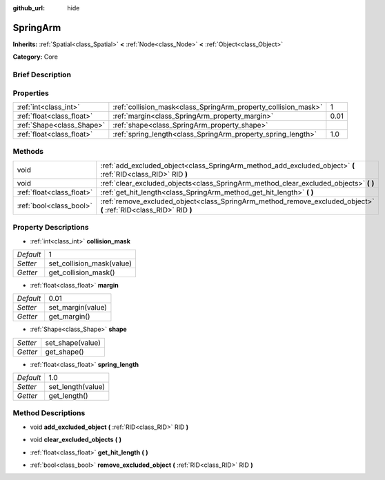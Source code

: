 :github_url: hide

.. Generated automatically by doc/tools/makerst.py in Godot's source tree.
.. DO NOT EDIT THIS FILE, but the SpringArm.xml source instead.
.. The source is found in doc/classes or modules/<name>/doc_classes.

.. _class_SpringArm:

SpringArm
=========

**Inherits:** :ref:`Spatial<class_Spatial>` **<** :ref:`Node<class_Node>` **<** :ref:`Object<class_Object>`

**Category:** Core

Brief Description
-----------------



Properties
----------

+---------------------------+----------------------------------------------------------------+------+
| :ref:`int<class_int>`     | :ref:`collision_mask<class_SpringArm_property_collision_mask>` | 1    |
+---------------------------+----------------------------------------------------------------+------+
| :ref:`float<class_float>` | :ref:`margin<class_SpringArm_property_margin>`                 | 0.01 |
+---------------------------+----------------------------------------------------------------+------+
| :ref:`Shape<class_Shape>` | :ref:`shape<class_SpringArm_property_shape>`                   |      |
+---------------------------+----------------------------------------------------------------+------+
| :ref:`float<class_float>` | :ref:`spring_length<class_SpringArm_property_spring_length>`   | 1.0  |
+---------------------------+----------------------------------------------------------------+------+

Methods
-------

+---------------------------+--------------------------------------------------------------------------------------------------------------------+
| void                      | :ref:`add_excluded_object<class_SpringArm_method_add_excluded_object>` **(** :ref:`RID<class_RID>` RID **)**       |
+---------------------------+--------------------------------------------------------------------------------------------------------------------+
| void                      | :ref:`clear_excluded_objects<class_SpringArm_method_clear_excluded_objects>` **(** **)**                           |
+---------------------------+--------------------------------------------------------------------------------------------------------------------+
| :ref:`float<class_float>` | :ref:`get_hit_length<class_SpringArm_method_get_hit_length>` **(** **)**                                           |
+---------------------------+--------------------------------------------------------------------------------------------------------------------+
| :ref:`bool<class_bool>`   | :ref:`remove_excluded_object<class_SpringArm_method_remove_excluded_object>` **(** :ref:`RID<class_RID>` RID **)** |
+---------------------------+--------------------------------------------------------------------------------------------------------------------+

Property Descriptions
---------------------

.. _class_SpringArm_property_collision_mask:

- :ref:`int<class_int>` **collision_mask**

+-----------+---------------------------+
| *Default* | 1                         |
+-----------+---------------------------+
| *Setter*  | set_collision_mask(value) |
+-----------+---------------------------+
| *Getter*  | get_collision_mask()      |
+-----------+---------------------------+

.. _class_SpringArm_property_margin:

- :ref:`float<class_float>` **margin**

+-----------+-------------------+
| *Default* | 0.01              |
+-----------+-------------------+
| *Setter*  | set_margin(value) |
+-----------+-------------------+
| *Getter*  | get_margin()      |
+-----------+-------------------+

.. _class_SpringArm_property_shape:

- :ref:`Shape<class_Shape>` **shape**

+----------+------------------+
| *Setter* | set_shape(value) |
+----------+------------------+
| *Getter* | get_shape()      |
+----------+------------------+

.. _class_SpringArm_property_spring_length:

- :ref:`float<class_float>` **spring_length**

+-----------+-------------------+
| *Default* | 1.0               |
+-----------+-------------------+
| *Setter*  | set_length(value) |
+-----------+-------------------+
| *Getter*  | get_length()      |
+-----------+-------------------+

Method Descriptions
-------------------

.. _class_SpringArm_method_add_excluded_object:

- void **add_excluded_object** **(** :ref:`RID<class_RID>` RID **)**

.. _class_SpringArm_method_clear_excluded_objects:

- void **clear_excluded_objects** **(** **)**

.. _class_SpringArm_method_get_hit_length:

- :ref:`float<class_float>` **get_hit_length** **(** **)**

.. _class_SpringArm_method_remove_excluded_object:

- :ref:`bool<class_bool>` **remove_excluded_object** **(** :ref:`RID<class_RID>` RID **)**

